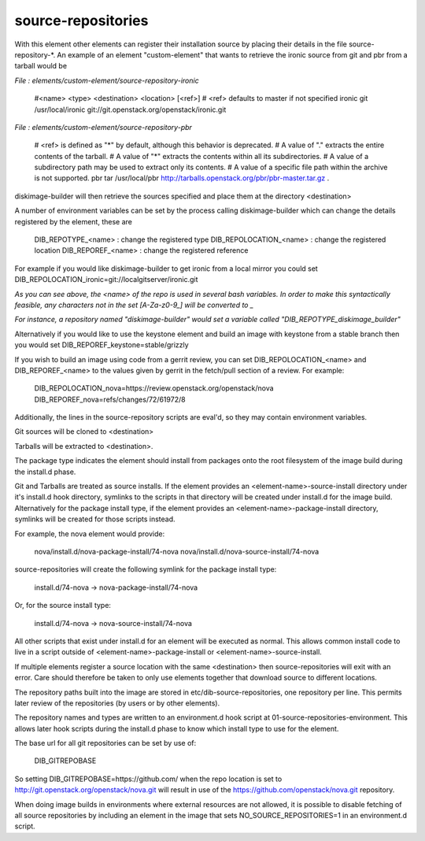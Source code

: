 ===================
source-repositories
===================
With this element other elements can register their installation source by
placing their details in the file source-repository-\*. An example
of an element "custom-element" that wants to retrieve the ironic source
from git and pbr from a tarball would be

*File : elements/custom-element/source-repository-ironic*

    #<name> <type> <destination> <location> [<ref>]
    # <ref> defaults to master if not specified
    ironic git /usr/local/ironic git://git.openstack.org/openstack/ironic.git

*File : elements/custom-element/source-repository-pbr*

    # <ref> is defined as "*" by default, although this behavior is deprecated.
    # A value of "." extracts the entire contents of the tarball.
    # A value of "*" extracts the contents within all its subdirectories.
    # A value of a subdirectory path may be used to extract only its contents.
    # A value of a specific file path within the archive is not supported.
    pbr tar /usr/local/pbr http://tarballs.openstack.org/pbr/pbr-master.tar.gz .

diskimage-builder will then retrieve the sources specified and place them
at the directory \<destination\>

A number of environment variables can be set by the process calling
diskimage-builder which can change the details registered by the element, these are

    DIB_REPOTYPE_<name>     : change the registered type
    DIB_REPOLOCATION_<name> : change the registered location
    DIB_REPOREF_<name>      : change the registered reference

For example if you would like diskimage-builder to get ironic from a local
mirror you could set DIB_REPOLOCATION_ironic=git://localgitserver/ironic.git

*As you can see above, the \<name\> of the repo is used in several bash
variables. In order to make this syntactically feasible, any characters not in
the set \[A-Za-z0-9_\] will be converted to \_*

*For instance, a repository named "diskimage-builder" would set a variable called
"DIB_REPOTYPE_diskimage_builder"*


Alternatively if you would like to use the keystone element and build an image with
keystone from a stable branch then you would set DIB_REPOREF_keystone=stable/grizzly

If you wish to build an image using code from a gerrit review, you can set 
DIB_REPOLOCATION_<name> and DIB_REPOREF_<name> to the values given by gerrit in the
fetch/pull section of a review. For example:

    DIB_REPOLOCATION_nova=https://review.openstack.org/openstack/nova
    DIB_REPOREF_nova=refs/changes/72/61972/8

Additionally, the lines in the source-repository scripts are eval'd, so they
may contain environment variables.

Git sources will be cloned to \<destination\>

Tarballs will be extracted to \<destination\>.

The package type indicates the element should install from packages onto the
root filesystem of the image build during the install.d phase.

Git and Tarballs are treated as source installs.  If the element provides an
<element-name>-source-install directory under it's install.d hook directory,
symlinks to the scripts in that directory will be created under install.d for
the image build.  Alternatively for the package install type, if the element
provides an <element-name>-package-install directory, symlinks will be created
for those scripts instead.

For example, the nova element would provide:

    nova/install.d/nova-package-install/74-nova
    nova/install.d/nova-source-install/74-nova

source-repositories will create the following symlink for the package install
type:

    install.d/74-nova -> nova-package-install/74-nova

Or, for the source install type:

    install.d/74-nova -> nova-source-install/74-nova

All other scripts that exist under install.d for an element will be executed as
normal. This allows common install code to live in a script outside of
<element-name>-package-install or <element-name>-source-install.

If multiple elements register a source location with the same <destination>
then source-repositories will exit with an error. Care should therefore be taken
to only use elements together that download source to different locations.

The repository paths built into the image are stored in
etc/dib-source-repositories, one repository per line. This permits later review
of the repositories (by users or by other elements).

The repository names and types are written to an environment.d hook script at
01-source-repositories-environment. This allows later hook scripts during the
install.d phase to know which install type to use for the element.

The base url for all git repositories can be set by use of:

    DIB_GITREPOBASE

So setting DIB\_GITREPOBASE=https://github.com/ when the repo location is set
to http://git.openstack.org/openstack/nova.git will result in use of the
https://github.com/openstack/nova.git repository.

When doing image builds in environments where external resources are not allowed,
it is possible to disable fetching of all source repositories by including an
element in the image that sets NO_SOURCE_REPOSITORIES=1 in an environment.d script.
